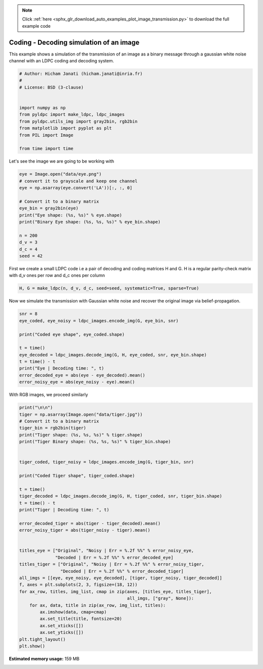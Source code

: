 .. note::
    :class: sphx-glr-download-link-note

    Click :ref:`here <sphx_glr_download_auto_examples_plot_image_transmission.py>` to download the full example code
.. rst-class:: sphx-glr-example-title

.. _sphx_glr_auto_examples_plot_image_transmission.py:


Coding - Decoding simulation of an image
========================================

This example shows a simulation of the transmission of an image as a
binary message through a gaussian white noise channel with an LDPC coding and
decoding system.


.. code-block:: default



    # Author: Hicham Janati (hicham.janati@inria.fr)
    #
    # License: BSD (3-clause)


    import numpy as np
    from pyldpc import make_ldpc, ldpc_images
    from pyldpc.utils_img import gray2bin, rgb2bin
    from matplotlib import pyplot as plt
    from PIL import Image

    from time import time







Let's see the image we are going to be working with


.. code-block:: default

    eye = Image.open("data/eye.png")
    # convert it to grayscale and keep one channel
    eye = np.asarray(eye.convert('LA'))[:, :, 0]

    # Convert it to a binary matrix
    eye_bin = gray2bin(eye)
    print("Eye shape: (%s, %s)" % eye.shape)
    print("Binary Eye shape: (%s, %s, %s)" % eye_bin.shape)

    n = 200
    d_v = 3
    d_c = 4
    seed = 42





.. rst-class:: sphx-glr-script-out

 Out:

 .. code-block:: none

    Eye shape: (128, 128)
    Binary Eye shape: (128, 128, 8)



First we create a small LDPC code i.e a pair of decoding and coding matrices
H and G. H is a regular parity-check matrix with d_v ones per row
and d_c ones per column


.. code-block:: default


    H, G = make_ldpc(n, d_v, d_c, seed=seed, systematic=True, sparse=True)







Now we simulate the transmission with Gaussian white noise
and recover the original image via belief-propagation.


.. code-block:: default


    snr = 8
    eye_coded, eye_noisy = ldpc_images.encode_img(G, eye_bin, snr)

    print("Coded eye shape", eye_coded.shape)

    t = time()
    eye_decoded = ldpc_images.decode_img(G, H, eye_coded, snr, eye_bin.shape)
    t = time() - t
    print("Eye | Decoding time: ", t)
    error_decoded_eye = abs(eye - eye_decoded).mean()
    error_noisy_eye = abs(eye_noisy - eye).mean()






.. rst-class:: sphx-glr-script-out

 Out:

 .. code-block:: none

    Coded eye shape (200, 2521)
    Eye | Decoding time:  0.660240888595581



With RGB images, we proceed similarly


.. code-block:: default

    print("\n\n")
    tiger = np.asarray(Image.open("data/tiger.jpg"))
    # Convert it to a binary matrix
    tiger_bin = rgb2bin(tiger)
    print("Tiger shape: (%s, %s, %s)" % tiger.shape)
    print("Tiger Binary shape: (%s, %s, %s)" % tiger_bin.shape)


    tiger_coded, tiger_noisy = ldpc_images.encode_img(G, tiger_bin, snr)

    print("Coded Tiger shape", tiger_coded.shape)

    t = time()
    tiger_decoded = ldpc_images.decode_img(G, H, tiger_coded, snr, tiger_bin.shape)
    t = time() - t
    print("Tiger | Decoding time: ", t)

    error_decoded_tiger = abs(tiger - tiger_decoded).mean()
    error_noisy_tiger = abs(tiger_noisy - tiger).mean()


    titles_eye = ["Original", "Noisy | Err = %.2f %%" % error_noisy_eye,
                  "Decoded | Err = %.2f %%" % error_decoded_eye]
    titles_tiger = ["Original", "Noisy | Err = %.2f %%" % error_noisy_tiger,
                    "Decoded | Err = %.2f %%" % error_decoded_tiger]
    all_imgs = [[eye, eye_noisy, eye_decoded], [tiger, tiger_noisy, tiger_decoded]]
    f, axes = plt.subplots(2, 3, figsize=(18, 12))
    for ax_row, titles, img_list, cmap in zip(axes, [titles_eye, titles_tiger],
                                              all_imgs, ["gray", None]):
        for ax, data, title in zip(ax_row, img_list, titles):
            ax.imshow(data, cmap=cmap)
            ax.set_title(title, fontsize=20)
            ax.set_xticks([])
            ax.set_yticks([])
    plt.tight_layout()
    plt.show()



.. image:: /auto_examples/images/sphx_glr_plot_image_transmission_001.png
    :class: sphx-glr-single-img


.. rst-class:: sphx-glr-script-out

 Out:

 .. code-block:: none




    Tiger shape: (128, 128, 3)
    Tiger Binary shape: (128, 128, 24)
    Coded Tiger shape (200, 7562)
    Tiger | Decoding time:  1.9829249382019043
    /Users/hichamjanati/Documents/github/pyldpc/examples/plot_image_transmission.py:101: UserWarning: Matplotlib is currently using agg, which is a non-GUI backend, so cannot show the figure.
      plt.show()




.. rst-class:: sphx-glr-timing

   **Total running time of the script:** ( 0 minutes  4.647 seconds)

**Estimated memory usage:**  159 MB


.. _sphx_glr_download_auto_examples_plot_image_transmission.py:


.. only :: html

 .. container:: sphx-glr-footer
    :class: sphx-glr-footer-example



  .. container:: sphx-glr-download

     :download:`Download Python source code: plot_image_transmission.py <plot_image_transmission.py>`



  .. container:: sphx-glr-download

     :download:`Download Jupyter notebook: plot_image_transmission.ipynb <plot_image_transmission.ipynb>`


.. only:: html

 .. rst-class:: sphx-glr-signature

    `Gallery generated by Sphinx-Gallery <https://sphinx-gallery.github.io>`_
